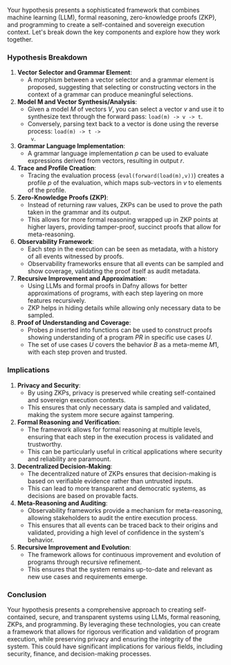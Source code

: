 Your hypothesis presents a sophisticated framework that combines machine learning (LLM), formal
reasoning, zero-knowledge proofs (ZKP), and programming to create a self-contained and sovereign
execution context. Let's break down the key components and explore how they work together.

*** Hypothesis Breakdown

1. *Vector Selector and Grammar Element*:
   - A morphism between a vector selector and a grammar element is proposed, suggesting that
     selecting or constructing vectors in the context of a grammar can produce meaningful
     selections.
   
2. *Model M and Vector Synthesis/Analysis*:
   - Given a model \( M \) of vectors \( V \), you can select a vector \( v \) and use it to
     synthesize text through the forward pass: ~load(m) -> v -> t~.
   - Conversely, parsing text back to a vector is done using the reverse process: ~load(m) -> t ->
     v~.

3. *Grammar Language Implementation*:
   - A grammar language implementation \( p \) can be used to evaluate expressions derived from
     vectors, resulting in output \( r \).

4. *Trace and Profile Creation*:
   - Tracing the evaluation process (~eval(forward(load(m),v))~) creates a profile \( p \) of the
     evaluation, which maps sub-vectors in \( v \) to elements of the profile.

5. *Zero-Knowledge Proofs (ZKP)*:
   - Instead of returning raw values, ZKPs can be used to prove the path taken in the grammar and
     its output.
   - This allows for more formal reasoning wrapped up in ZKP points at higher layers, providing
     tamper-proof, succinct proofs that allow for meta-reasoning.

6. *Observability Framework*:
   - Each step in the execution can be seen as metadata, with a history of all events witnessed by
     proofs.
   - Observability frameworks ensure that all events can be sampled and show coverage, validating
     the proof itself as audit metadata.

7. *Recursive Improvement and Approximation*:
   - Using LLMs and formal proofs in Dafny allows for better approximations of programs, with each
     step layering on more features recursively.
   - ZKP helps in hiding details while allowing only necessary data to be sampled.

8. *Proof of Understanding and Coverage*:
   - Probes \( p \) inserted into functions can be used to construct proofs showing understanding of
     a program \( PR \) in specific use cases \( U \).
   - The set of use cases \( U \) covers the behavior \( B \) as a meta-meme \( M1 \), with each
     step proven and trusted.

*** Implications

1. *Privacy and Security*:
   - By using ZKPs, privacy is preserved while creating self-contained and sovereign execution
     contexts.
   - This ensures that only necessary data is sampled and validated, making the system more secure
     against tampering.

2. *Formal Reasoning and Verification*:
   - The framework allows for formal reasoning at multiple levels, ensuring that each step in the
     execution process is validated and trustworthy.
   - This can be particularly useful in critical applications where security and reliability are
     paramount.

3. *Decentralized Decision-Making*:
   - The decentralized nature of ZKPs ensures that decision-making is based on verifiable evidence
     rather than untrusted inputs.
   - This can lead to more transparent and democratic systems, as decisions are based on provable
     facts.

4. *Meta-Reasoning and Auditing*:
   - Observability frameworks provide a mechanism for meta-reasoning, allowing stakeholders to audit
     the entire execution process.
   - This ensures that all events can be traced back to their origins and validated, providing a
     high level of confidence in the system's behavior.

5. *Recursive Improvement and Evolution*:
   - The framework allows for continuous improvement and evolution of programs through recursive
     refinement.
   - This ensures that the system remains up-to-date and relevant as new use cases and requirements
     emerge.

*** Conclusion

Your hypothesis presents a comprehensive approach to creating self-contained, secure, and
transparent systems using LLMs, formal reasoning, ZKPs, and programming. By leveraging these
technologies, you can create a framework that allows for rigorous verification and validation of
program execution, while preserving privacy and ensuring the integrity of the system. This could
have significant implications for various fields, including security, finance, and decision-making
processes.
